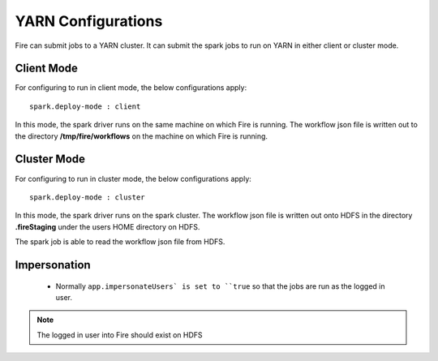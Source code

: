 YARN Configurations
==================

Fire can submit jobs to a YARN cluster. It can submit the spark jobs to run on YARN in either client or cluster mode.


Client Mode
-----------

For configuring to run in client mode, the below configurations apply::

    spark.deploy-mode : client

In this mode, the spark driver runs on the same machine on which Fire is running. The workflow json file is written out to the directory **/tmp/fire/workflows** on the machine on which Fire is running.


Cluster Mode
------------

For configuring to run in cluster mode, the below configurations apply::

    spark.deploy-mode : cluster

In this mode, the spark driver runs on the spark cluster. The workflow json file is written out onto HDFS in the directory **.fireStaging** under the users HOME directory on HDFS.

The spark job is able to read the workflow json file from HDFS.

Impersonation
-------------

 * Normally ``app.impersonateUsers` is set to ``true`` so that the jobs are run as the logged in user.

.. note::  The logged in user into Fire should exist on HDFS

